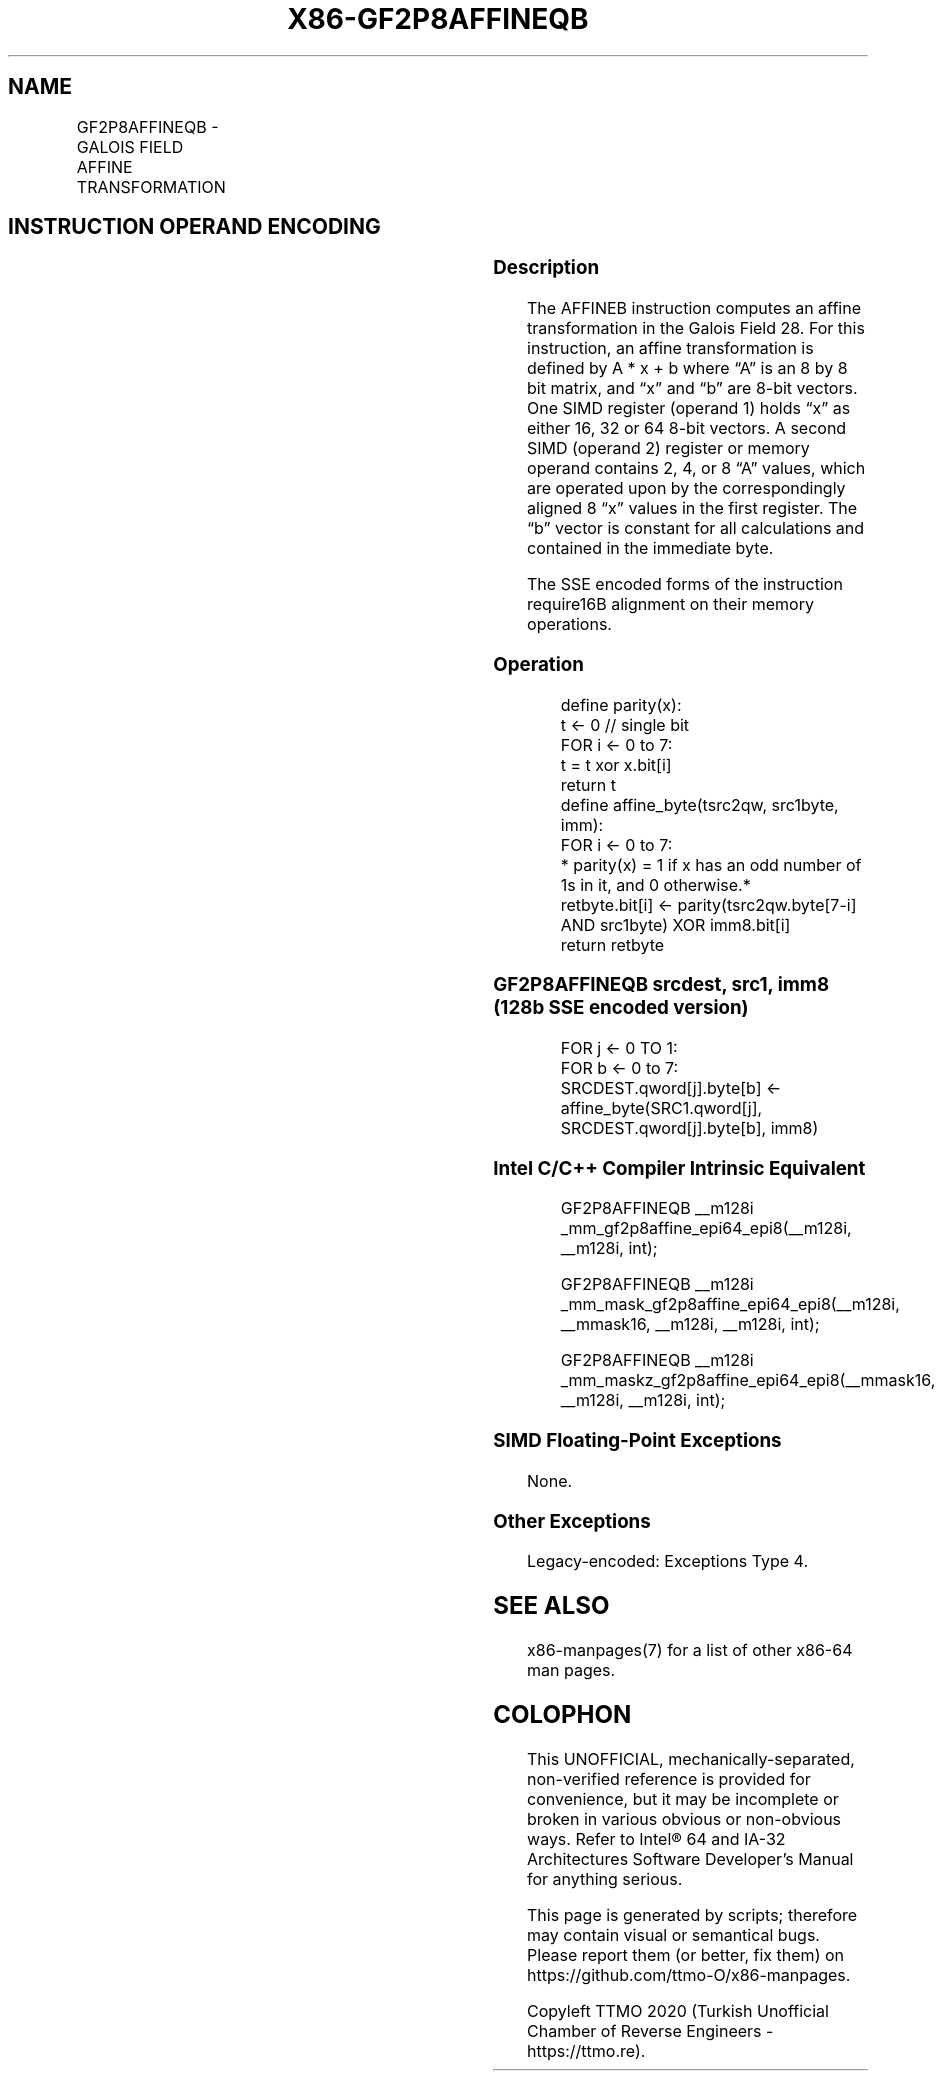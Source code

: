 .nh
.TH "X86-GF2P8AFFINEQB" "7" "May 2019" "TTMO" "Intel x86-64 ISA Manual"
.SH NAME
GF2P8AFFINEQB - GALOIS FIELD AFFINE TRANSFORMATION
.TS
allbox;
l l l l l 
l l l l l .
\fB\fCOpcode/Instruction\fR	\fB\fCOp/En\fR	\fB\fC64/32 bit Mode Support\fR	\fB\fCCPUID Feature Flag\fR	\fB\fCDescription\fR
T{
66 0F3A CE /r /ib GF2P8AFFINEQB xmm1, xmm2/m128, imm8
T}
	A	V/V	GFNI	T{
Computes affine transformation in the finite field GF(2^8).
T}
.TE

.SH INSTRUCTION OPERAND ENCODING
.TS
allbox;
l l l l l l 
l l l l l l .
\fB\fCOp/En\fR	\fB\fCTuple\fR	\fB\fCOperand 1\fR	\fB\fCOperand 2\fR	\fB\fCOperand 3\fR	\fB\fCOperand 4\fR
A	NA	ModRM:reg (r, w)	ModRM:r/m (r)	imm8 (r)	NA
.TE

.SS Description
.PP
The AFFINEB instruction computes an affine transformation in the Galois
Field 28. For this instruction, an affine transformation is defined by A
* x + b where “A” is an 8 by 8 bit matrix, and “x” and “b” are 8\-bit
vectors. One SIMD register (operand 1) holds “x” as either 16, 32 or 64
8\-bit vectors. A second SIMD (operand 2) register or memory operand
contains 2, 4, or 8 “A” values, which are operated upon by the
correspondingly aligned 8 “x” values in the first register. The “b”
vector is constant for all calculations and contained in the immediate
byte.

.PP
The SSE encoded forms of the instruction require16B alignment on their
memory operations.

.SS Operation
.PP
.RS

.nf
define parity(x):
    t ← 0 // single bit
    FOR i ← 0 to 7:
        t = t xor x.bit[i]
    return t
define affine\_byte(tsrc2qw, src1byte, imm):
    FOR i ← 0 to 7:
        * parity(x) = 1 if x has an odd number of 1s in it, and 0 otherwise.*
        retbyte.bit[i] ← parity(tsrc2qw.byte[7\-i] AND src1byte) XOR imm8.bit[i]
    return retbyte

.fi
.RE

.SS GF2P8AFFINEQB srcdest, src1, imm8 (128b SSE encoded version)
.PP
.RS

.nf
FOR j ← 0 TO 1:
    FOR b ← 0 to 7:
        SRCDEST.qword[j].byte[b] ← affine\_byte(SRC1.qword[j], SRCDEST.qword[j].byte[b], imm8)

.fi
.RE

.SS Intel C/C++ Compiler Intrinsic Equivalent
.PP
.RS

.nf
GF2P8AFFINEQB \_\_m128i \_mm\_gf2p8affine\_epi64\_epi8(\_\_m128i, \_\_m128i, int);

GF2P8AFFINEQB \_\_m128i \_mm\_mask\_gf2p8affine\_epi64\_epi8(\_\_m128i, \_\_mmask16, \_\_m128i, \_\_m128i, int);

GF2P8AFFINEQB \_\_m128i \_mm\_maskz\_gf2p8affine\_epi64\_epi8(\_\_mmask16, \_\_m128i, \_\_m128i, int);

.fi
.RE

.SS SIMD Floating\-Point Exceptions
.PP
None.

.SS Other Exceptions
.PP
Legacy\-encoded: Exceptions Type 4.

.SH SEE ALSO
.PP
x86\-manpages(7) for a list of other x86\-64 man pages.

.SH COLOPHON
.PP
This UNOFFICIAL, mechanically\-separated, non\-verified reference is
provided for convenience, but it may be incomplete or broken in
various obvious or non\-obvious ways. Refer to Intel® 64 and IA\-32
Architectures Software Developer’s Manual for anything serious.

.br
This page is generated by scripts; therefore may contain visual or semantical bugs. Please report them (or better, fix them) on https://github.com/ttmo-O/x86-manpages.

.br
Copyleft TTMO 2020 (Turkish Unofficial Chamber of Reverse Engineers - https://ttmo.re).

